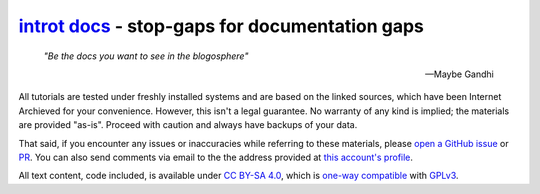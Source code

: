 `introt docs <https://introt.github.io/docs>`_ - stop-gaps for documentation gaps
=================================================================================

    *"Be the docs you want to see in the blogosphere"*  

    -- Maybe Gandhi

All tutorials are tested under freshly installed systems and are based on the linked sources, which have been Internet Archieved for your convenience. However, this isn't a legal guarantee. No warranty of any kind is implied; the materials are provided "as-is". Proceed with caution and always have backups of your data.

That said, if you encounter any issues or inaccuracies while referring to these materials, please `open a GitHub issue <https://github.com/introt/docs/issues/>`_ or `PR <https://github.com/introt/docs/pulls>`_. You can also send comments via email to the the address provided at `this account's profile <https://github.com/introt>`_.

All text content, code included, is available under `CC BY-SA 4.0 <https://creativecommons.org/licenses/by-sa/4.0/>`_, which is `one-way compatible <https://creativecommons.org/2015/10/08/cc-by-sa-4-0-now-one-way-compatible-with-gplv3/>`_ with `GPLv3 <https://www.gnu.org/licenses/gpl-3.0.en.html>`_.
